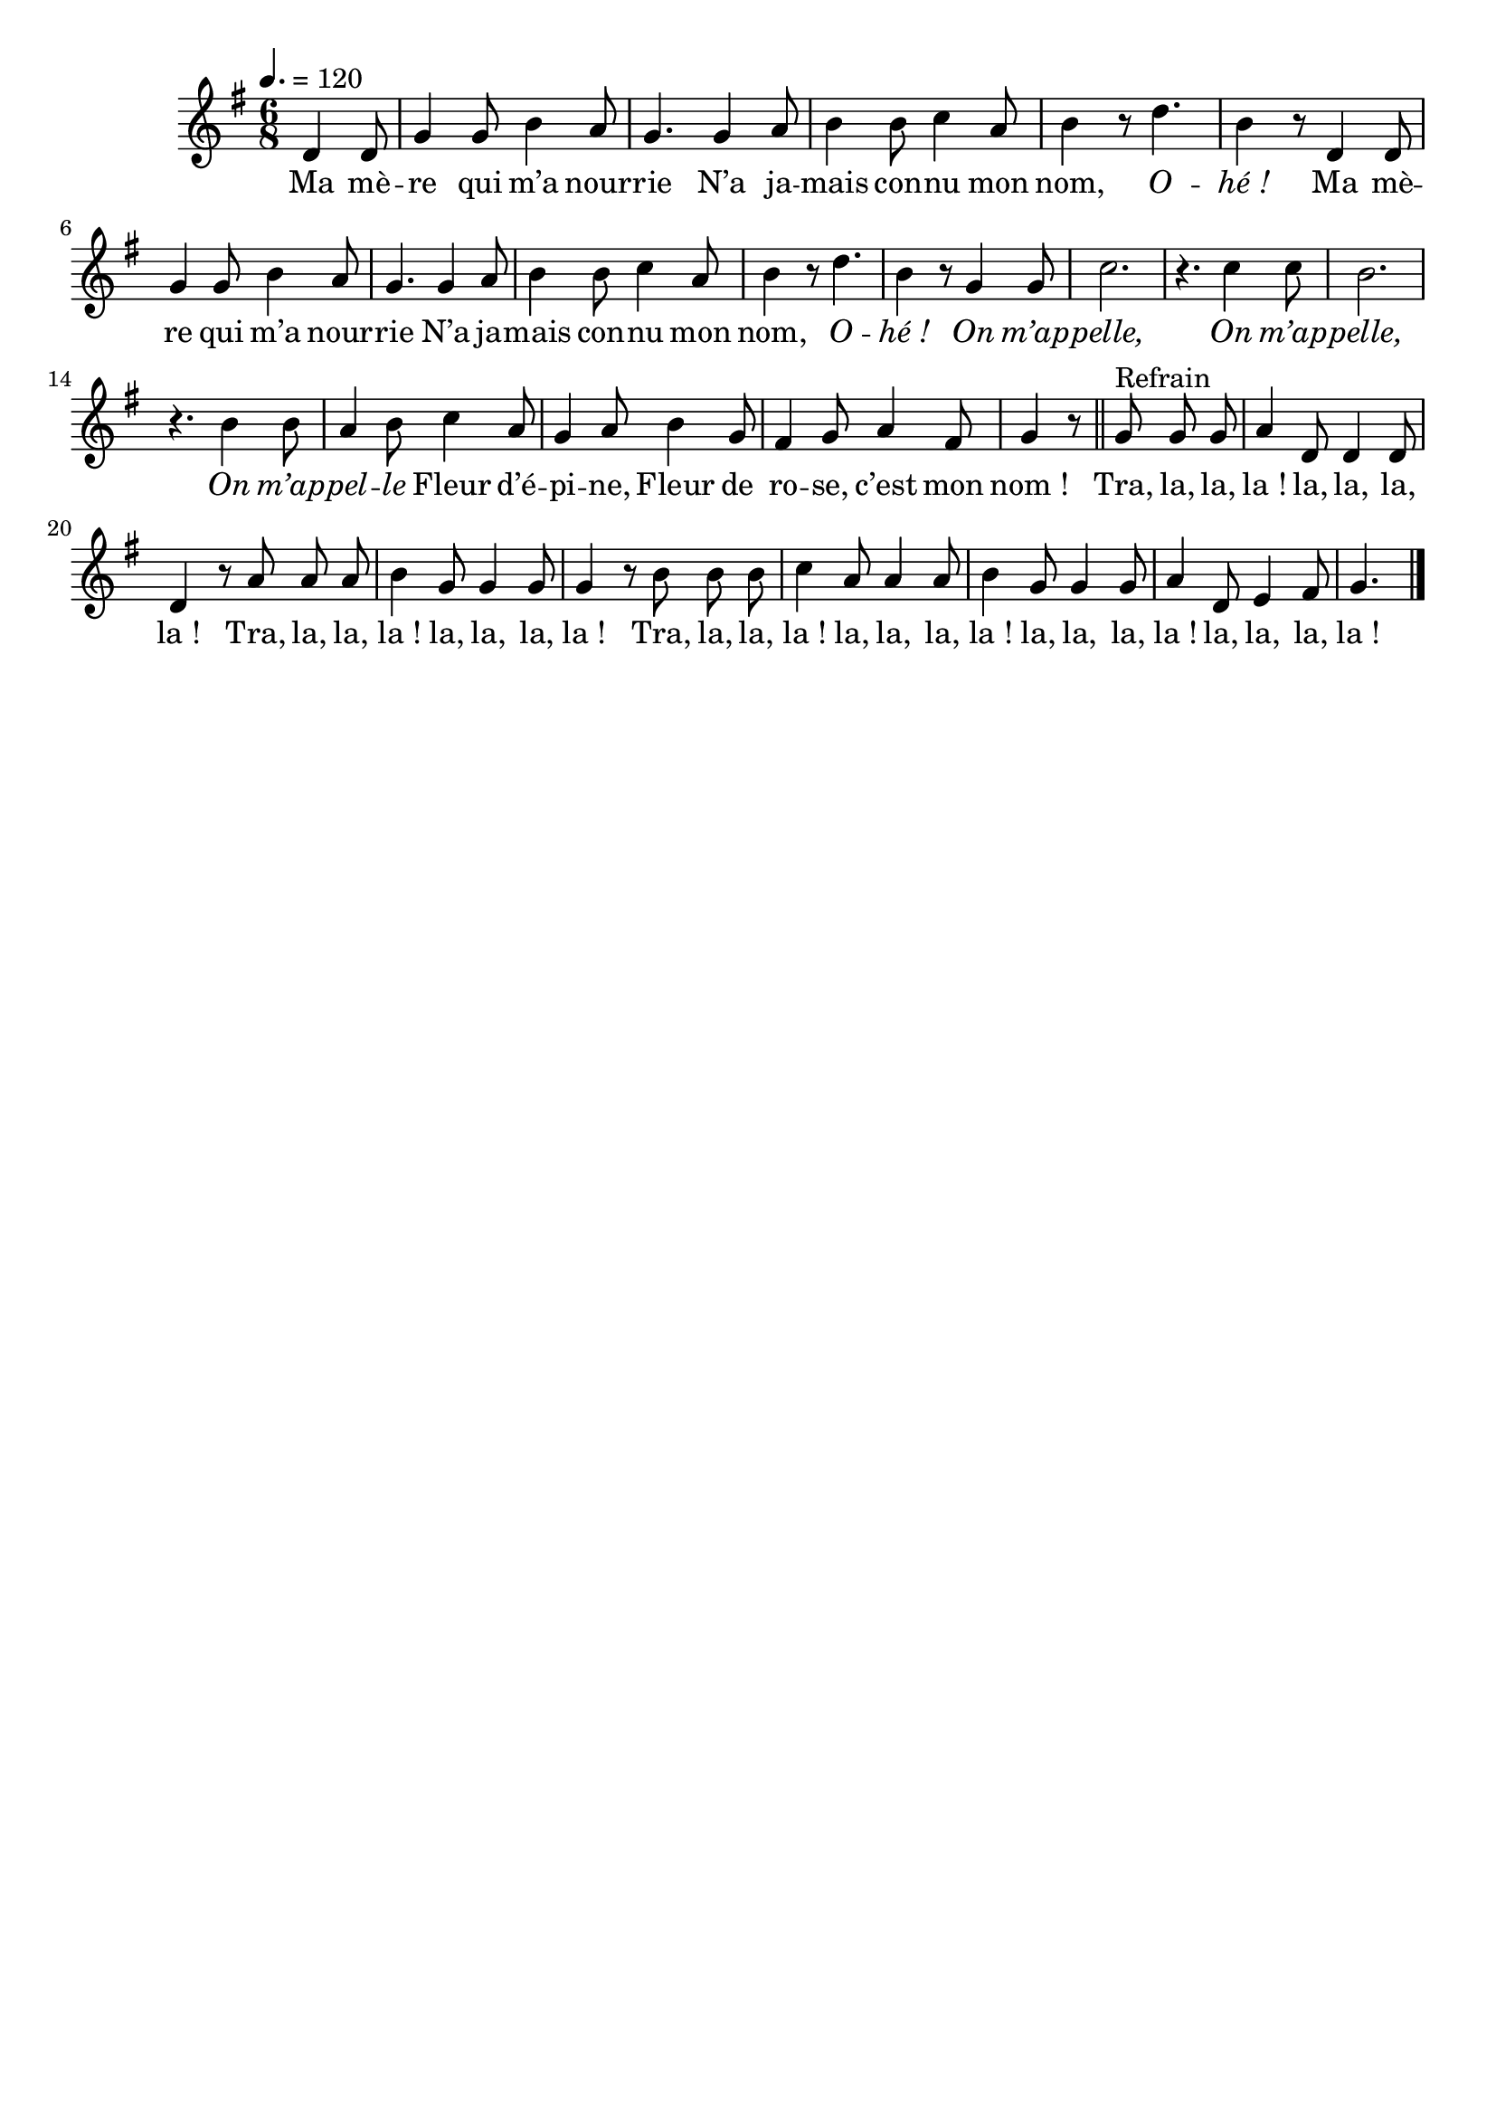 \version "2.16"
\language "français"

\header {
  tagline = ""
  composer = ""
}

MetriqueArmure = {
  \tempo 4.=120
  \time 6/8
  \key sol \major
}

italique = { \override Score . LyricText #'font-shape = #'italic }

roman = { \override Score . LyricText #'font-shape = #'roman }

MusiqueTheme = \relative do' {
  \partial 4. re4 re8
  sol4 sol8 si4 la8
  sol4. sol4 la8
  si4 si8 do4 la8
  si4 r8 re4.
  si4 r8 re,4 re8
  sol4 sol8 si4 la8
  sol4. sol4 la8
  si4 si8 do4 la8
  si4 r8 re4.
  si4 r8 sol4 sol8
  do2.
  r4. do4 do8
  si2.
  r4. si4 si8
  la4 si8 do4 la8
  sol4 la8 si4 sol8
  fad4 sol8 la4 fad8
  sol4 r8
  \bar "||"
  sol8^"Refrain" sol sol
  la4 re,8 re4 re8
  re4 r8 la' la la
  si4 sol8 sol4 sol8
  sol4 r8 si8 si si
  do4 la8 la4 la8
  si4 sol8 sol4 sol8
  la4 re,8 mi4 fad8
  sol4.
  \bar "|."
}

Paroles = \lyricmode {
  Ma mè -- re qui m’a nour -- rie
  N’a ja -- mais con -- nu mon nom, \italique O -- hé_!
  \roman
  Ma mè -- re qui m’a nour -- rie
  N’a ja -- mais con -- nu mon nom, \italique O -- hé_!
  On m’ap -- pelle,
  On m’ap -- pelle,
  On m’ap -- pel -- le
  \roman Fleur d’é -- pi -- ne,
  Fleur de ro -- se, c’est mon nom_!

  Tra, la, la, la_! la, la, la, la_!
  Tra, la, la, la_! la, la, la, la_!
  Tra, la, la, la_! la, la, la, la_! la, la, la, la_! la, la, la, la_!
  O -- hé_!
}

\score{
  <<
    \new Staff <<
      \set Staff.midiInstrument = "flute"
      \set Staff.autoBeaming = ##f
      \new Voice = "theme" {
        \override Score.PaperColumn #'keep-inside-line = ##t
        \MetriqueArmure
        \MusiqueTheme
      }
    >>
    \new Lyrics \lyricsto theme {
      \Paroles
    }
  >>
  \layout{}
  \midi{}
}
